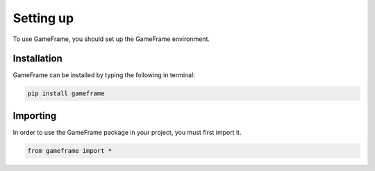 Setting up
==========

To use GameFrame, you should set up the GameFrame environment.

Installation
------------

GameFrame can be installed by typing the following in terminal:

.. code-block:: console

   pip install gameframe

Importing
---------

In order to use the GameFrame package in your project, you must first import it.

.. code-block:: python

   from gameframe import *
